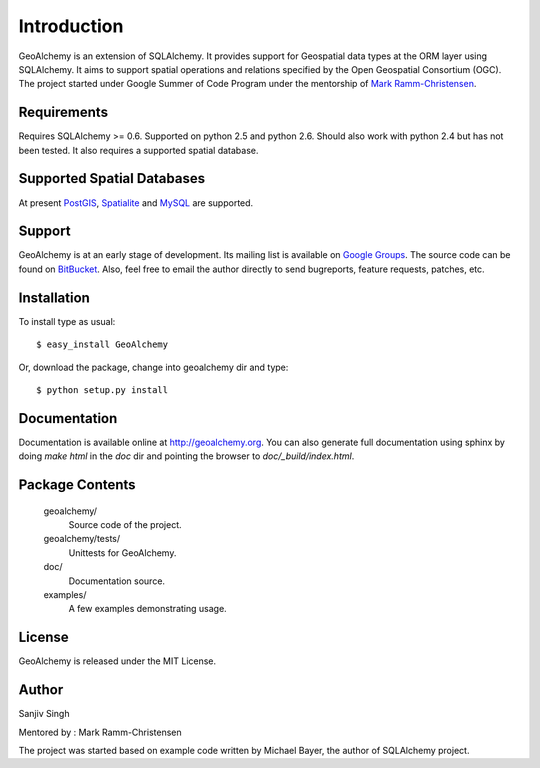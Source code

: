 Introduction
============
GeoAlchemy is an extension of SQLAlchemy. It provides support for
Geospatial data types at the ORM layer using SQLAlchemy. It aims to
support spatial operations and relations specified by the Open Geospatial
Consortium (OGC). The project started under Google Summer of Code Program
under the mentorship of `Mark Ramm-Christensen <http://compoundthinking.com/blog/>`_.

Requirements
------------
Requires SQLAlchemy >= 0.6. Supported on python 2.5 and python 2.6.
Should also work with python 2.4 but has not been tested. It also
requires a supported spatial database.


Supported Spatial Databases
---------------------------
At present `PostGIS <http://postgis.refractions.net/>`_, `Spatialite
<http://www.gaia-gis.it/spatialite/>`_ and `MySQL <http://www.mysql.com/>`_ 
are supported.

Support
-------
GeoAlchemy is at an early stage of development. Its mailing list is available on
`Google Groups <http://groups.google.com/group/geoalchemy>`_. The source code can be 
found on `BitBucket <http://bitbucket.org/sanjiv/geoalchemy/>`_. Also, feel free to email 
the author directly to send bugreports, feature requests, patches, etc.


Installation
------------
To install type as usual::

    $ easy_install GeoAlchemy

Or, download the package, change into geoalchemy dir and type::

    $ python setup.py install


Documentation
-------------
Documentation is available online at http://geoalchemy.org.
You can also generate full documentation using sphinx by doing `make html`
in the `doc` dir and pointing the browser to `doc/_build/index.html`.


Package Contents
----------------

  geoalchemy/
      Source code of the project.

  geoalchemy/tests/
      Unittests for GeoAlchemy.

  doc/
      Documentation source.

  examples/
      A few examples demonstrating usage.


License
-------

GeoAlchemy is released under the MIT License.

Author
------

Sanjiv Singh

Mentored by : Mark Ramm-Christensen

The project was started based on example code written by Michael Bayer, the author of SQLAlchemy project.

